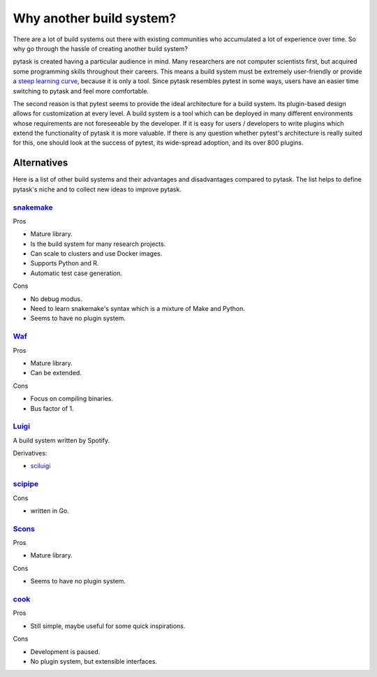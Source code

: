 Why another build system?
=========================

There are a lot of build systems out there with existing communities who accumulated a
lot of experience over time. So why go through the hassle of creating another build
system?

pytask is created having a particular audience in mind. Many researchers are not
computer scientists first, but acquired some programming skills throughout their
careers. This means a build system must be extremely user-friendly or provide a `steep
learning curve <https://english.stackexchange.com/a/6226>`_, because it is only a tool.
Since pytask resembles pytest in some ways, users have an easier time switching to
pytask and feel more comfortable.

The second reason is that pytest seems to provide the ideal architecture for a build
system. Its plugin-based design allows for customization at every level. A build system
is a tool which can be deployed in many different environments whose requirements are
not foreseeable by the developer. If it is easy for users / developers to write plugins
which extend the functionality of pytask it is more valuable. If there is any question
whether pytest's architecture is really suited for this, one should look at the success
of pytest, its wide-spread adoption, and its over 800 plugins.


Alternatives
------------

Here is a list of other build systems and their advantages and disadvantages compared to
pytask. The list helps to define pytask's niche and to collect new ideas to improve
pytask.


`snakemake <https://github.com/snakemake/snakemake>`_
~~~~~~~~~~~~~~~~~~~~~~~~~~~~~~~~~~~~~~~~~~~~~~~~~~~~~

Pros

- Mature library.
- Is the build system for many research projects.
- Can scale to clusters and use Docker images.
- Supports Python and R.
- Automatic test case generation.

Cons

- No debug modus.
- Need to learn snakemake's syntax which is a mixture of Make and Python.
- Seems to have no plugin system.


`Waf <https://waf.io>`_
~~~~~~~~~~~~~~~~~~~~~~~

Pros

- Mature library.
- Can be extended.

Cons

- Focus on compiling binaries.
- Bus factor of 1.


`Luigi <https://github.com/spotify/luigi>`_
~~~~~~~~~~~~~~~~~~~~~~~~~~~~~~~~~~~~~~~~~~~~

A build system written by Spotify.

Derivatives:

- `sciluigi <https://github.com/pharmbio/sciluigi>`_


`scipipe <https://github.com/scipipe/scipipe>`_
~~~~~~~~~~~~~~~~~~~~~~~~~~~~~~~~~~~~~~~~~~~~~~~

Cons

- written in Go.


`Scons <https://github.com/SCons/scons>`_
~~~~~~~~~~~~~~~~~~~~~~~~~~~~~~~~~~~~~~~~~

Pros

- Mature library.

Cons

- Seems to have no plugin system.


`cook <https://github.com/jachris/cook>`_
~~~~~~~~~~~~~~~~~~~~~~~~~~~~~~~~~~~~~~~~~

Pros

- Still simple, maybe useful for some quick inspirations.

Cons

- Development is paused.
- No plugin system, but extensible interfaces.
